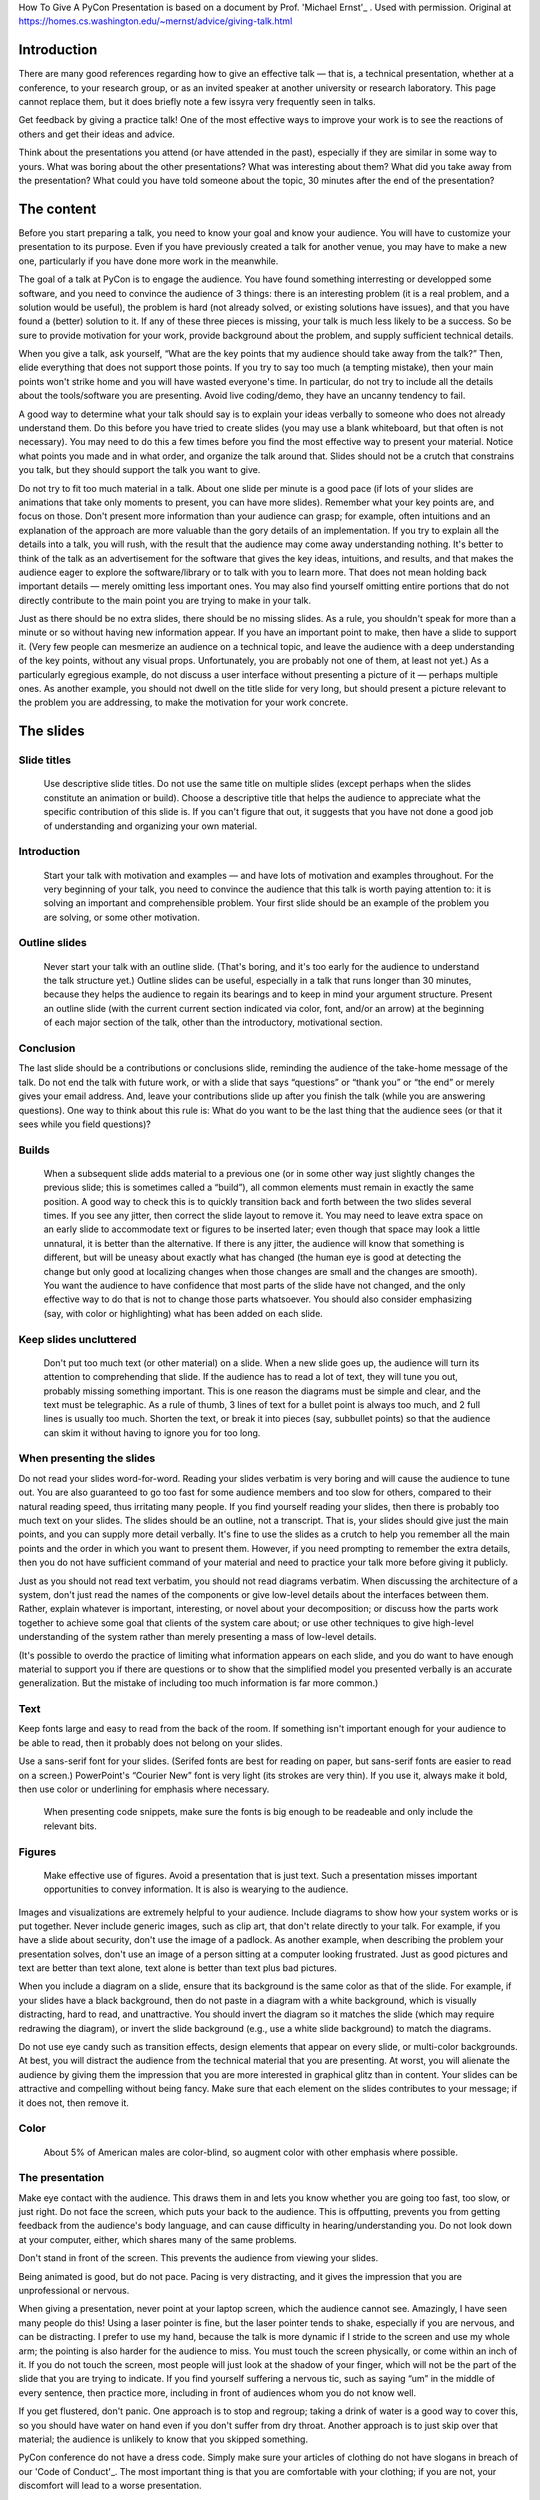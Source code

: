 .. title: How To Give A PyCon Presentation
.. slug: advice-talk
.. date: 2018-05-18 10:22:54 UTC+07:00
.. tags:
.. category:
.. link:
.. description:
.. type: text


How To Give A PyCon Presentation is based on a document by Prof. 'Michael Ernst'_ . Used with permission. Original at https://homes.cs.washington.edu/~mernst/advice/giving-talk.html

.. _Michael Ernst: https://homes.cs.washington.edu/~mernst/


Introduction
-------------


There are many good references regarding how to give an effective talk — that is, a technical presentation, whether at a conference,
to your research group, or as an invited speaker at another university or research laboratory.
This page cannot replace them, but it does briefly note a few issyra very frequently seen in talks.

Get feedback by giving a practice talk! One of the most effective ways to improve your work is to see the reactions
of others and get their ideas and advice.

Think about the presentations you attend (or have attended in the past), especially if they are similar in some way to yours. What was boring about the other presentations? What was interesting about them? What did you take away from the presentation? What could you have told someone about the topic, 30 minutes after the end of the presentation?

The content
------------

Before you start preparing a talk, you need to know your goal and know your audience.
You will have to customize your presentation to its purpose. Even if you have previously created a talk for another venue, you may have to make a new one, particularly if you have done more work in the meanwhile.

The goal of a talk at PyCon is to engage the audience. You have found something interresting or developped some software, and you need to convince the audience of 3 things: there is an interesting  problem (it is a real problem, and a solution would be useful), the problem is hard (not already solved, or existing solutions have issues), and that you have found a (better) solution to it. If any of these three pieces is missing, your talk is much less likely to be a success. So be sure to provide motivation for your work, provide background about the problem, and supply sufficient technical details.

When you give a talk, ask yourself, “What are the key points that my audience should take away from the talk?” Then, elide everything that does not support those points. If you try to say too much (a tempting mistake), then your main points won't strike home and you will have wasted everyone's time. In particular, do not try to include all the details about the tools/software you are presenting. Avoid live coding/demo, they have an uncanny tendency to fail.

A good way to determine what your talk should say is to explain your ideas verbally to someone who does not already understand them. Do this before you have tried to create slides (you may use a blank whiteboard, but that often is not necessary). You may need to do this a few times before you find the most effective way to present your material. Notice what points you made and in what order, and organize the talk around that. Slides should not be a crutch that constrains you talk, but they should support the talk you want to give.

Do not try to fit too much material in a talk. About one slide per minute is a good pace (if lots of your slides are animations that take only moments to present, you can have more slides). Remember what your key points are, and focus on those. Don't present more information than your audience can grasp; for example, often intuitions and an explanation of the approach are more valuable than the gory details of an implementation. If you try to explain all the details into a talk, you will rush, with the result that the audience may come away understanding nothing. It's better to think of the talk as an advertisement for the software that gives the key ideas, intuitions, and results, and that makes the audience eager to explore the software/library or to talk with you to learn more. That does not mean holding back important details — merely omitting less important ones. You may also find yourself omitting entire portions that do not directly contribute to the main point you are trying to make in your talk.

Just as there should be no extra slides, there should be no missing slides. As a rule, you shouldn't speak for more than a minute or so without having new information appear. If you have an important point to make, then have a slide to support it. (Very few people can mesmerize an audience on a technical topic, and leave the audience with a deep understanding of the key points, without any visual props. Unfortunately, you are probably not one of them, at least not yet.) As a particularly egregious example, do not discuss a user interface without presenting a picture of it — perhaps multiple ones. As another example, you should not dwell on the title slide for very long, but should present a picture relevant to the problem you are addressing, to make the motivation for your work concrete.

The slides
----------

Slide titles
=============

 Use descriptive slide titles. Do not use the same title on multiple slides (except perhaps when the slides constitute an animation or build). Choose a descriptive title that helps the audience to appreciate what the specific contribution of this slide is. If you can't figure that out, it suggests that you have not done a good job of understanding and organizing your own material.

Introduction
=============

 Start your talk with motivation and examples — and have lots of motivation and examples throughout. For the very beginning of your talk, you need to convince the audience that this talk is worth paying attention to: it is solving an important and comprehensible problem. Your first slide should be an example of the problem you are solving, or some other motivation.

Outline slides
===============

 Never start your talk with an outline slide. (That's boring, and it's too early for the audience to understand the talk structure yet.) Outline slides can be useful, especially in a talk that runs longer than 30 minutes, because they helps the audience to regain its bearings and to keep in mind your argument structure. Present an outline slide (with the current current section indicated via color, font, and/or an arrow) at the beginning of each major section of the talk, other than the introductory, motivational section.

Conclusion
===========

The last slide should be a contributions or conclusions slide, reminding the audience of the take-home message of the talk. Do not end the talk with future work, or with a slide that says “questions” or “thank you” or “the end” or merely gives your email address. And, leave your contributions slide up after you finish the talk (while you are answering questions). One way to think about this rule is: What do you want to be the last thing that the audience sees (or that it sees while you field questions)?

Builds
=======

 When a subsequent slide adds material to a previous one (or in some other way just slightly changes the previous slide; this is sometimes called a “build”), all common elements must remain in exactly the same position. A good way to check this is to quickly transition back and forth between the two slides several times. If you see any jitter, then correct the slide layout to remove it. You may need to leave extra space on an early slide to accommodate text or figures to be inserted later; even though that space may look a little unnatural, it is better than the alternative. If there is any jitter, the audience will know that something is different, but will be uneasy about exactly what has changed (the human eye is good at detecting the change but only good at localizing changes when those changes are small and the changes are smooth). You want the audience to have confidence that most parts of the slide have not changed, and the only effective way to do that is not to change those parts whatsoever. You should also consider emphasizing (say, with color or highlighting) what has been added on each slide.

Keep slides uncluttered
========================

 Don't put too much text (or other material) on a slide. When a new slide goes up, the audience will turn its attention to comprehending that slide. If the audience has to read a lot of text, they will tune you out, probably missing something important. This is one reason the diagrams must be simple and clear, and the text must be telegraphic. As a rule of thumb, 3 lines of text for a bullet point is always too much, and 2 full lines is usually too much. Shorten the text, or break it into pieces (say, subbullet points) so that the audience can skim it without having to ignore you for too long.


When presenting the slides
===========================

Do not read your slides word-for-word. Reading your slides verbatim is very boring and will cause the audience to tune out. You are also guaranteed to go too fast for some audience members and too slow for others, compared to their natural reading speed, thus irritating many people. If you find yourself reading your slides, then there is probably too much text on your slides. The slides should be an outline, not a transcript. That is, your slides should give just the main points, and you can supply more detail verbally. It's fine to use the slides as a crutch to help you remember all the main points and the order in which you want to present them. However, if you need prompting to remember the extra details, then you do not have sufficient command of your material and need to practice your talk more before giving it publicly.

Just as you should not read text verbatim, you should not read diagrams verbatim. When discussing the architecture of a system, don't just read the names of the components or give low-level details about the interfaces between them. Rather, explain whatever is important, interesting, or novel about your decomposition; or discuss how the parts work together to achieve some goal that clients of the system care about; or use other techniques to give high-level understanding of the system rather than merely presenting a mass of low-level details.

(It's possible to overdo the practice of limiting what information appears on each slide, and you do want to have enough material to support you if there are questions or to show that the simplified model you presented verbally is an accurate generalization. But the mistake of including too much information is far more common.)

Text
=====

Keep fonts large and easy to read from the back of the room. If something isn't important enough for your audience to be able to read, then it probably does not belong on your slides.

Use a sans-serif font for your slides. (Serifed fonts are best for reading on paper, but sans-serif fonts are easier to read on a screen.) PowerPoint's “Courier New” font is very light (its strokes are very thin). If you use it, always make it bold, then use color or underlining for emphasis where necessary.

 When presenting code snippets, make sure the fonts is big enough to be readeable and only include the relevant bits.


Figures
========

 Make effective use of figures. Avoid a presentation that is just text. Such a presentation misses important opportunities to convey information. It is also is wearying to the audience.

Images and visualizations are extremely helpful to your audience. Include diagrams to show how your system works or is put together. Never include generic images, such as clip art, that don't relate directly to your talk. For example, if you have a slide about security, don't use the image of a padlock. As another example, when describing the problem your presentation solves, don't use an image of a person sitting at a computer looking frustrated. Just as good pictures and text are better than text alone, text alone is better than text plus bad pictures.

When you include a diagram on a slide, ensure that its background is the same color as that of the slide. For example, if your slides have a black background, then do not paste in a diagram with a white background, which is visually distracting, hard to read, and unattractive. You should invert the diagram so it matches the slide (which may require redrawing the diagram), or invert the slide background (e.g., use a white slide background) to match the diagrams.

Do not use eye candy such as transition effects, design elements that appear on every slide, or multi-color backgrounds. At best, you will distract the audience from the technical material that you are presenting. At worst, you will alienate the audience by giving them the impression that you are more interested in graphical glitz than in content. Your slides can be attractive and compelling without being fancy. Make sure that each element on the slides contributes to your message; if it does not, then remove it.

Color
======

 About 5% of American males are color-blind, so augment color with other emphasis where possible.

The presentation
=================

Make eye contact with the audience. This draws them in and lets you know whether you are going too fast, too slow, or just right. Do not face the screen, which puts your back to the audience. This is offputting, prevents you from getting feedback from the audience's body language, and can cause difficulty in hearing/understanding you. Do not look down at your computer, either, which shares many of the same problems.

Don't stand in front of the screen. This prevents the audience from viewing your slides.

Being animated is good, but do not pace. Pacing is very distracting, and it gives the impression that you are unprofessional or nervous.

When giving a presentation, never point at your laptop screen, which the audience cannot see. Amazingly, I have seen many people do this! Using a laser pointer is fine, but the laser pointer tends to shake, especially if you are nervous, and can be distracting. I prefer to use my hand, because the talk is more dynamic if I stride to the screen and use my whole arm; the pointing is also harder for the audience to miss. You must touch the screen physically, or come within an inch of it. If you do not touch the screen, most people will just look at the shadow of your finger, which will not be the part of the slide that you are trying to indicate.
If you find yourself suffering a nervous tic, such as saying “um” in the middle of every sentence, then practice more, including in front of audiences whom you do not know well.

If you get flustered, don't panic. One approach is to stop and regroup; taking a drink of water is a good way to cover this, so you should have water on hand even if you don't suffer from dry throat. Another approach is to just skip over that material; the audience is unlikely to know that you skipped something.


PyCon conference do not have a dress code. Simply make sure your articles of clothing do not have slogans
in breach of our 'Code of Conduct'_. The most important thing is that you are comfortable with your clothing; if you are not, your discomfort will lead to a worse presentation.

.. _Code of Conduct: https://th.pycon.org/en/code-of-conduct/

Answering questions
====================

Answering questions from the audience is very hard! Even after you become very proficient at giving a talk, it will probably take you quite a bit longer to become good at answering questions. So, don't feel bad if that part does not go perfectly, but do work on improving it.

Just as you practice your talk, practice answering questions — both the ones that you can predict, and also unpredictable ones. Giving practice talks to people who are willing to ask such questions can be very helpful.

When an audience member asks a question, it is a good idea to repeat the question, asking the questioner whether you have understood it, before answering the question. This has three benefits.

You ensure that you have understood the question. When thinking under pressure, it can be far too easy to jump to conclusions, and it is bad to answer a question different than the one that was asked. A related benefit is that you get to frame the question in your own words or from your own viewpoint.
You give yourself a few moments to think about your answer.
If the audience member does not have a microphone, the rest of the audience may not have been able to hear the question clearly.
Be willing to answer a question with “no” or “I don't know”. You will get into more trouble if you try to blather on or to make up an answer on the fly.


Practice talks
---------------

Always give a practice talk before you present in front of an audience. Even if you have read over your slides and think you know how the talk will go, when you speak out loud your ideas are likely to come out in a different or less clear way. (This is true about writing, too: even if you know what you want to say, it takes several revisions to figure out the best way to say it.) In fact, you should practice the talk to yourself — speaking out loud in front of a mirror, for example — before you give your first practice talk. In such a practice session, you must say every word you intend to in the actual talk, not skipping over any parts.

It can be a good idea to keep your practice talk audience relatively small — certainly fewer than 10 people. In a large group, many people won't bother to speak up. If the pool of potential attendees is larger than 10, you can give multiple practice talks, since the best feedback is given by someone who has not seen the talk (or even the material) before. Giving multiple practice talks is essential for high-profile talks such as conference talks and interview talks. Avoid a small audience of people you don't trust, who might be unanimous in a wrong opinion; getting a balance of opinions will help you avoid making too many mistakes in any one direction.

Consider videotaping yourself to see how you come across to others. This information can be a bit traumatic, but it is invaluable in helping you to improve.

When giving a practice talk, number your slides (say, in the corner), even if you don't intend to include slide numbers in your final presentation.

When giving a practice talk, it is very helpful to distribute hardcopy slides (remember to include slide numbers) so that others can easily annotate them and return them to you at the end of the talk. (Also, the audience will spend less time trying to describe what slide their comment applies to, and more time writing the comment and paying attention to you.) For non-practice talks, you generally shouldn't give out hardcopy slides, as they will tempt the audience to pay attention to the piece of paper instead of to you.

Go to other people's practice talks. This is good citizenship, and cultivating these obligations is a good way to ensure that you have an audience at your practice talk. Furthermore, attending others' talks can teach you a lot about good and bad talks — both from observing the speaker and thinking about how the talk can be better (or is already excellent), and from comparing the the feedback of audience members to your own opinions and observations. This does not just apply to practice talks: you should continually perform such introspective self-assessment.


